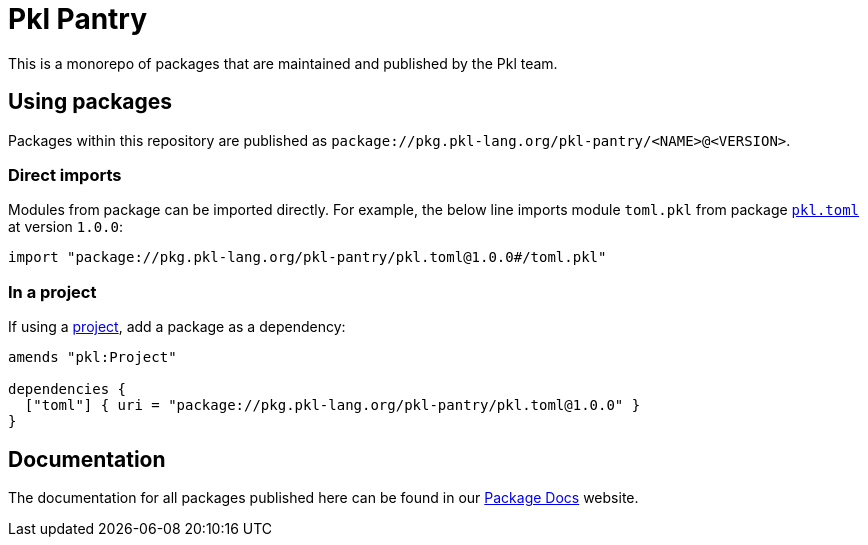 = Pkl Pantry

This is a monorepo of packages that are maintained and published by the Pkl team.

== Using packages

Packages within this repository are published as `package://pkg.pkl-lang.org/pkl-pantry/<NAME>@<VERSION>`.

=== Direct imports

Modules from package can be imported directly. For example, the below line imports module `toml.pkl` from package link:packages/pkl.toml/[`pkl.toml`] at version `1.0.0`:

[source,pkl]
----
import "package://pkg.pkl-lang.org/pkl-pantry/pkl.toml@1.0.0#/toml.pkl"
----

=== In a project

If using a link:https://pkl-lang.org/main/current/language-reference/index.html#projects[project], add a package as a dependency:

[source,pkl]
----
amends "pkl:Project"

dependencies {
  ["toml"] { uri = "package://pkg.pkl-lang.org/pkl-pantry/pkl.toml@1.0.0" }
}
----

== Documentation

The documentation for all packages published here can be found in our
link:https://pkl-lang.org/package-docs[Package Docs] website.
